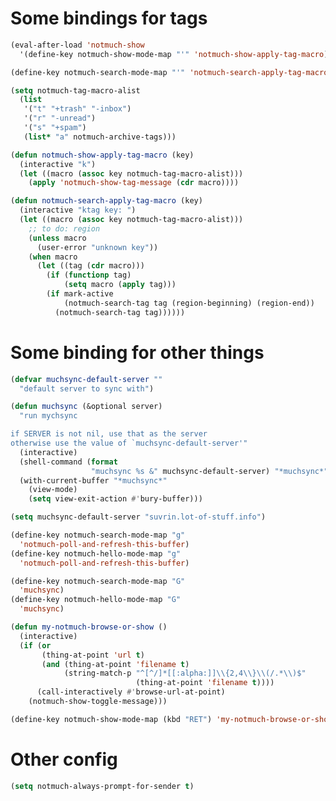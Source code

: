 * Some bindings for tags
#+name: bindings
#+begin_src emacs-lisp
  (eval-after-load 'notmuch-show
    '(define-key notmuch-show-mode-map "'" 'notmuch-show-apply-tag-macro))

  (define-key notmuch-search-mode-map "'" 'notmuch-search-apply-tag-macro)

  (setq notmuch-tag-macro-alist
    (list
     '("t" "+trash" "-inbox")
     '("r" "-unread")
     '("s" "+spam")
     (list* "a" notmuch-archive-tags)))

  (defun notmuch-show-apply-tag-macro (key)
    (interactive "k")
    (let ((macro (assoc key notmuch-tag-macro-alist)))
      (apply 'notmuch-show-tag-message (cdr macro))))

  (defun notmuch-search-apply-tag-macro (key)
    (interactive "ktag key: ")
    (let ((macro (assoc key notmuch-tag-macro-alist)))
      ;; to do: region
      (unless macro
        (user-error "unknown key"))
      (when macro
        (let ((tag (cdr macro)))
          (if (functionp tag)
              (setq macro (apply tag)))
          (if mark-active
              (notmuch-search-tag tag (region-beginning) (region-end))
            (notmuch-search-tag tag))))))
#+end_src
* Some binding for other things
#+name: update
#+begin_src emacs-lisp
  (defvar muchsync-default-server ""
    "default server to sync with")

  (defun muchsync (&optional server)
    "run mychsync

  if SERVER is not nil, use that as the server
  otherwise use the value of `muchsync-default-server'"
    (interactive)
    (shell-command (format
                    "muchsync %s &" muchsync-default-server) "*muchsync*" "*muchsync*")
    (with-current-buffer "*muchsync*"
      (view-mode)
      (setq view-exit-action #'bury-buffer)))

  (setq muchsync-default-server "suvrin.lot-of-stuff.info")

  (define-key notmuch-search-mode-map "g"
    'notmuch-poll-and-refresh-this-buffer)
  (define-key notmuch-hello-mode-map "g"
    'notmuch-poll-and-refresh-this-buffer)

  (define-key notmuch-search-mode-map "G"
    'muchsync)
  (define-key notmuch-hello-mode-map "G"
    'muchsync)

  (defun my-notmuch-browse-or-show ()
    (interactive)
    (if (or
         (thing-at-point 'url t)
         (and (thing-at-point 'filename t)
              (string-match-p "^[^/]*[[:alpha:]]\\{2,4\\}\\(/.*\\)$"
                              (thing-at-point 'filename t))))
        (call-interactively #'browse-url-at-point)
      (notmuch-show-toggle-message)))

  (define-key notmuch-show-mode-map (kbd "RET") 'my-notmuch-browse-or-show)
#+end_src
* Other config
#+name: prompt
#+begin_src emacs-lisp
  (setq notmuch-always-prompt-for-sender t)
#+end_src
